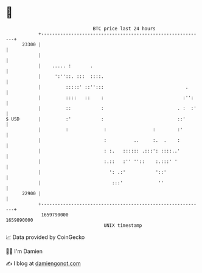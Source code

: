 * 👋

#+begin_example
                                   BTC price last 24 hours                    
               +------------------------------------------------------------+ 
         23300 |                                                            | 
               |                                                            | 
               |    ..... :       .                                         | 
               |     ':''::. :::  ::::.                                     | 
               |         :::::' ::'':::                              .      | 
               |         ::::   ::    :                             :'':    | 
               |         ::           :                           . :  :'   | 
   $ USD       |         :'           :                           ::'       | 
               |         :             :                 :        :'        | 
               |                       :          ..     :.  .    :         | 
               |                       : :.   :::::: .:::': ::::..'         | 
               |                       :.::   :'' ''::    :.:::' '          | 
               |                         ': .:'           '::'              | 
               |                          :::'             ''               | 
         22900 |                                                            | 
               +------------------------------------------------------------+ 
                1659790000                                        1659890000  
                                       UNIX timestamp                         
#+end_example
📈 Data provided by CoinGecko

🧑‍💻 I'm Damien

✍️ I blog at [[https://www.damiengonot.com][damiengonot.com]]
